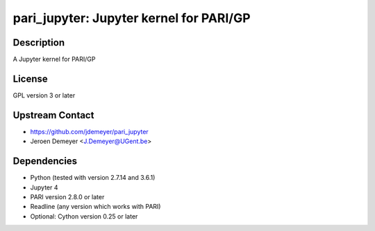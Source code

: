 pari_jupyter: Jupyter kernel for PARI/GP
========================================

Description
-----------

A Jupyter kernel for PARI/GP

License
-------

GPL version 3 or later


Upstream Contact
----------------

-  https://github.com/jdemeyer/pari_jupyter
-  Jeroen Demeyer <J.Demeyer@UGent.be>

Dependencies
------------

-  Python (tested with version 2.7.14 and 3.6.1)
-  Jupyter 4
-  PARI version 2.8.0 or later
-  Readline (any version which works with PARI)
-  Optional: Cython version 0.25 or later
